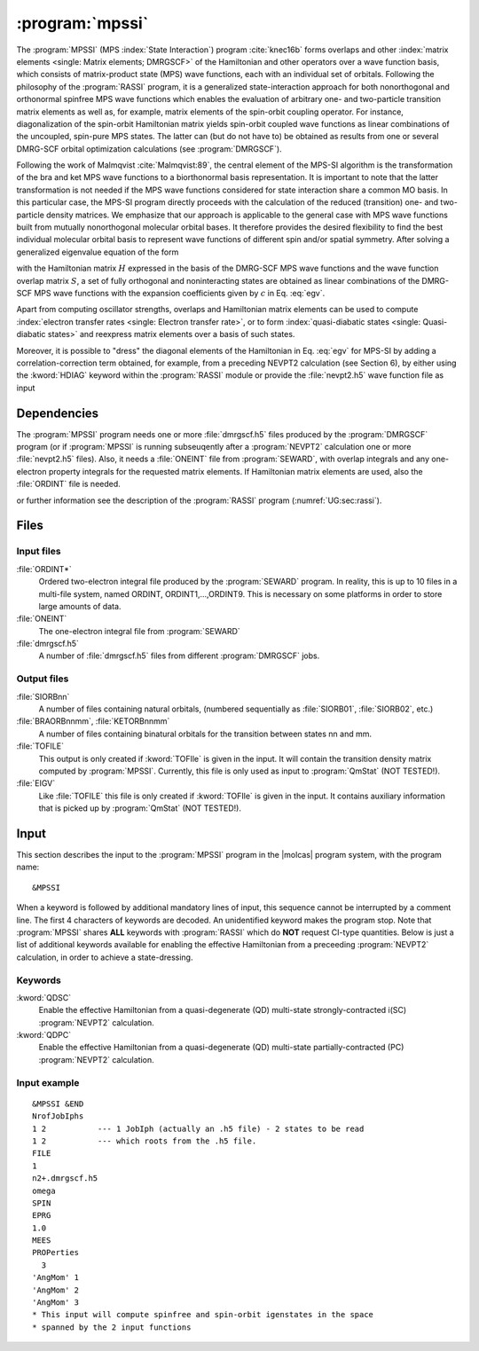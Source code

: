 .. index::
   single: Program; MPSSI
   single: MPSSI

.. _UG\:sec\:mpssi:

:program:`mpssi`
================

.. only:: html

  .. contents::
     :local:
     :backlinks: none

.. xmldoc:: <MODULE NAME="MPSSI">
            %%Description:
            <HELP>
            %%Description:
            In analogy to the RASSI program, the MPSSI program calculates overlaps, and matrix
            elements of one-electron operators, and of the electronic Hamiltonian,
            over a basis of matrix-product state (MPS) wave functions calculated by QCMaquis,
            which may each have its own
            independent set of orbitals. Energies and matrix elements are
            computed also for the non-interacting linear combinations of states,
            i.e., doing a limited CI using the MPS states as a non-orthogonal basis.
            MPSSI can be used to compute dipole oscillator strengths,
            spin-orbit interaction matrix elements as well as, for example, transition dipole
            moments for spin-orbit eigenstates.
            </HELP>

The
:program:`MPSSI` (MPS :index:`State Interaction`) program :cite:`knec16b` forms overlaps and
other :index:`matrix
elements <single: Matrix elements; DMRGSCF>` of the Hamiltonian and other operators
over a wave function basis, which consists of matrix-product state (MPS) wave functions,
each with an individual set of orbitals.
Following the philosophy of the :program:`RASSI` program, it is a generalized state-interaction approach
for both nonorthogonal and orthonormal spinfree
MPS wave functions which enables the evaluation of arbitrary one- and two-particle
transition matrix elements as well as, for example, matrix elements of the
spin-orbit coupling operator. For instance, diagonalization of the spin-orbit Hamiltonian
matrix yields spin-orbit coupled wave functions as linear combinations of the
uncoupled, spin-pure MPS states. The latter can (but do not have to) be obtained as
results from one or several DMRG-SCF orbital optimization calculations (see :program:`DMRGSCF`).

.. compound::

  Following the work of Malmqvist :cite:`Malmqvist:89`, the central element of the MPS-SI algorithm
  is the transformation of the bra and ket MPS wave functions to a biorthonormal basis
  representation. It is important to note that the latter transformation is not needed if
  the MPS wave functions considered for state interaction share a common MO basis.
  In this particular case, the MPS-SI program directly proceeds with the calculation of
  the reduced (transition) one- and two-particle density matrices. We emphasize that
  our approach is applicable to the general case with MPS wave functions built from
  mutually nonorthogonal molecular orbital bases. It therefore provides the desired
  flexibility to find the best individual molecular orbital basis to represent wave functions
  of different spin and/or spatial symmetry. After solving a generalized eigenvalue
  equation of the form

  .. math:: Hc = ESc
     :label: egv

  with the Hamiltonian matrix :math:`H` expressed in the basis of the DMRG-SCF MPS wave
  functions and the wave function overlap matrix :math:`S`, a set of fully orthogonal and noninteracting
  states are obtained as linear combinations of the DMRG-SCF MPS wave
  functions with the expansion coefficients given by :math:`c` in Eq. :eq:`egv`.

Apart from computing oscillator strengths, overlaps and Hamiltonian
matrix elements can be used to compute :index:`electron transfer rates <single: Electron transfer rate>`, or
to form :index:`quasi-diabatic states <single: Quasi-diabatic states>` and reexpress matrix elements over a
basis of such states.

Moreover, it is possible to "dress" the diagonal elements of the Hamiltonian in
Eq. :eq:`egv` for MPS-SI by adding a correlation-correction term obtained, for example,
from a preceding NEVPT2 calculation (see Section 6), by either using the :kword:`HDIAG` keyword
within the :program:`RASSI` module or provide the :file:`nevpt2.h5` wave function file as input

.. index::
   pair: Dependencies; MPSSI

.. _UG\:sec\:mpssi_dependencies:

Dependencies
------------

The :program:`MPSSI` program needs one or more :file:`dmrgscf.h5` files produced
by the :program:`DMRGSCF` program (or if :program:`MPSSI` is running subseuqently after a :program:`NEVPT2` calculation
one or more :file:`nevpt2.h5` files). Also, it needs a :file:`ONEINT` file from
:program:`SEWARD`, with overlap integrals and any one-electron
property integrals for the requested matrix elements. If Hamiltonian
matrix elements are used, also the :file:`ORDINT` file is needed.

or further information see the description of the :program:`RASSI` program (:numref:`UG:sec:rassi`).

.. index::
   pair: Files; MPSSI

.. _UG\:sec\:mpssi_files:

Files
-----

Input files
...........

.. class:: filelist

:file:`ORDINT*`
  Ordered two-electron integral file produced by the :program:`SEWARD`
  program. In reality, this is up to 10 files in a multi-file system,
  named ORDINT, ORDINT1,...,ORDINT9. This is necessary on some platforms
  in order to store large amounts of data.

:file:`ONEINT`
  The one-electron integral file from :program:`SEWARD`

:file:`dmrgscf.h5`
  A number of :file:`dmrgscf.h5` files from different :program:`DMRGSCF` jobs.

Output files
............

.. class:: filelist

:file:`SIORBnn`
  A number of files containing natural orbitals, (numbered sequentially as
  :file:`SIORB01`, :file:`SIORB02`, etc.)

:file:`BRAORBnnmm`, :file:`KETORBnnmm`
  A number of files containing binatural orbitals for the transition between
  states nn and mm.

:file:`TOFILE`
  This output is only created if :kword:`TOFIle` is given in the input.
  It will contain the transition density matrix computed by :program:`MPSSI`.
  Currently, this file is only used as input to :program:`QmStat` (NOT TESTED!).

:file:`EIGV`
  Like :file:`TOFILE` this file is only created if :kword:`TOFIle` is given
  in the input. It contains auxiliary information that is picked up
  by :program:`QmStat` (NOT TESTED!).

  .. :file:`UNSYM`
       The derivative of the transition dipole moment desymmetrized.

.. index::
   pair: Input; MPSSI

.. _UG\:sec\:mpssi_input:

Input
-----

This section describes the input to the
:program:`MPSSI` program in the |molcas| program system,
with the program name: ::

  &MPSSI

When a keyword is followed by additional mandatory lines of input,
this sequence cannot be interrupted by a comment line. The first 4
characters of keywords are decoded. An unidentified keyword makes the
program stop. Note that :program:`MPSSI` shares **ALL** keywords with :program:`RASSI` which do **NOT** request CI-type
quantities. Below is just a list of additional keywords available for enabling the effective Hamiltonian from a
preceeding :program:`NEVPT2` calculation, in order to achieve a state-dressing.

.. index::
   pair: Keywords; MPSSI

Keywords
........

.. class:: keywordlist

:kword:`QDSC`
  Enable the effective Hamiltonian from a quasi-degenerate (QD) multi-state strongly-contracted i(SC) :program:`NEVPT2`
  calculation.

  .. xmldoc:: <KEYWORD MODULE="MPSSI" NAME="QDSC" APPEAR="SC effective Hamiltonian" KIND="SINGLE" LEVEL="ADVANCED">
              %%Keyword: QDSC <advanced>
              <HELP>
              Enable the QDSC (quasi-degenerate strongly contracted) effective Hamiltonian.
              </HELP>
              </KEYWORD>

:kword:`QDPC`
  Enable the effective Hamiltonian from a quasi-degenerate (QD) multi-state partially-contracted (PC) :program:`NEVPT2`
  calculation.

  .. xmldoc:: <KEYWORD MODULE="MPSSI" NAME="QDPC" APPEAR="PC effective Hamiltonian" KIND="SINGLE" LEVEL="ADVANCED">
              %%Keyword: QDPC <advanced>
              <HELP>
              Enable the QDPC (quasi-degenerate partially contracted) effective Hamiltonian.
              </HELP>
              </KEYWORD>

Input example
.............

::

  &MPSSI &END
  NrofJobIphs
  1 2           --- 1 JobIph (actually an .h5 file) - 2 states to be read
  1 2           --- which roots from the .h5 file.
  FILE
  1
  n2+.dmrgscf.h5
  omega
  SPIN
  EPRG
  1.0
  MEES
  PROPerties
    3
  'AngMom' 1
  'AngMom' 2
  'AngMom' 3
  * This input will compute spinfree and spin-orbit igenstates in the space
  * spanned by the 2 input functions

.. xmldoc:: <INCLUDE MODULE="RASSI" />

.. xmldoc:: </MODULE>
